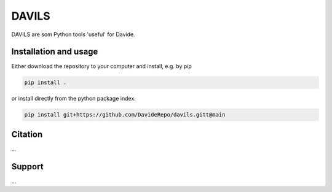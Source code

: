 ~~~~~~~~~~~~~~~~~~~~~~~DAVILS~~~~~~~~~~~~~~~~~~~~~~~DAVILS are som Python tools 'useful' for Davide.Installation and usage~~~~~~~~~~~~~~~~~~~~~~~Either download the repository to your computer and install, e.g. by pip.. code-block::   pip install .or install directly from the python package index... code-block::   pip install git+https://github.com/DavideRepo/davils.gitt@mainCitation~~~~~~~~~~~~~~~~~~~~~~~...Support~~~~~~~~~~~~~~~~~~~~~~~...